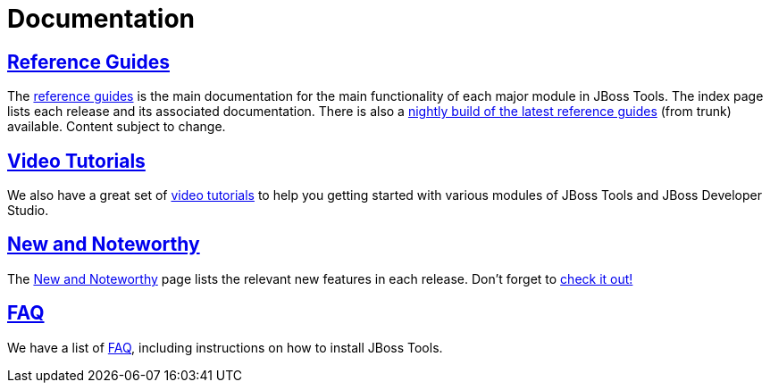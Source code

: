 = Documentation
:page-layout: project
:page-tab: docs
  
== http://docs.jboss.org/tools/[Reference Guides]

The http://docs.jboss.org/tools/[reference guides] is the main documentation for the main functionality 
of each major module in JBoss Tools. The index page lists each release and its associated documentation.
There is also a http://docs.jboss.org/tools/nightly/trunk/[nightly build of the latest reference guides] 
(from trunk) available. Content subject to change.

== link:/documentation/videos[Video Tutorials]

We also have a great set of link:/documentation/videos[video tutorials]
to help you getting started with various modules of JBoss Tools and JBoss Developer Studio.

== link:/whatsnew[New and Noteworthy]

The link:/whatsnew[New and Noteworthy] page lists the relevant new features in each release. 
Don't forget to link:/whatsnew[check it out!]

== link:/faq[FAQ]

We have a list of link:/faq[FAQ], including instructions on how to install JBoss Tools.
